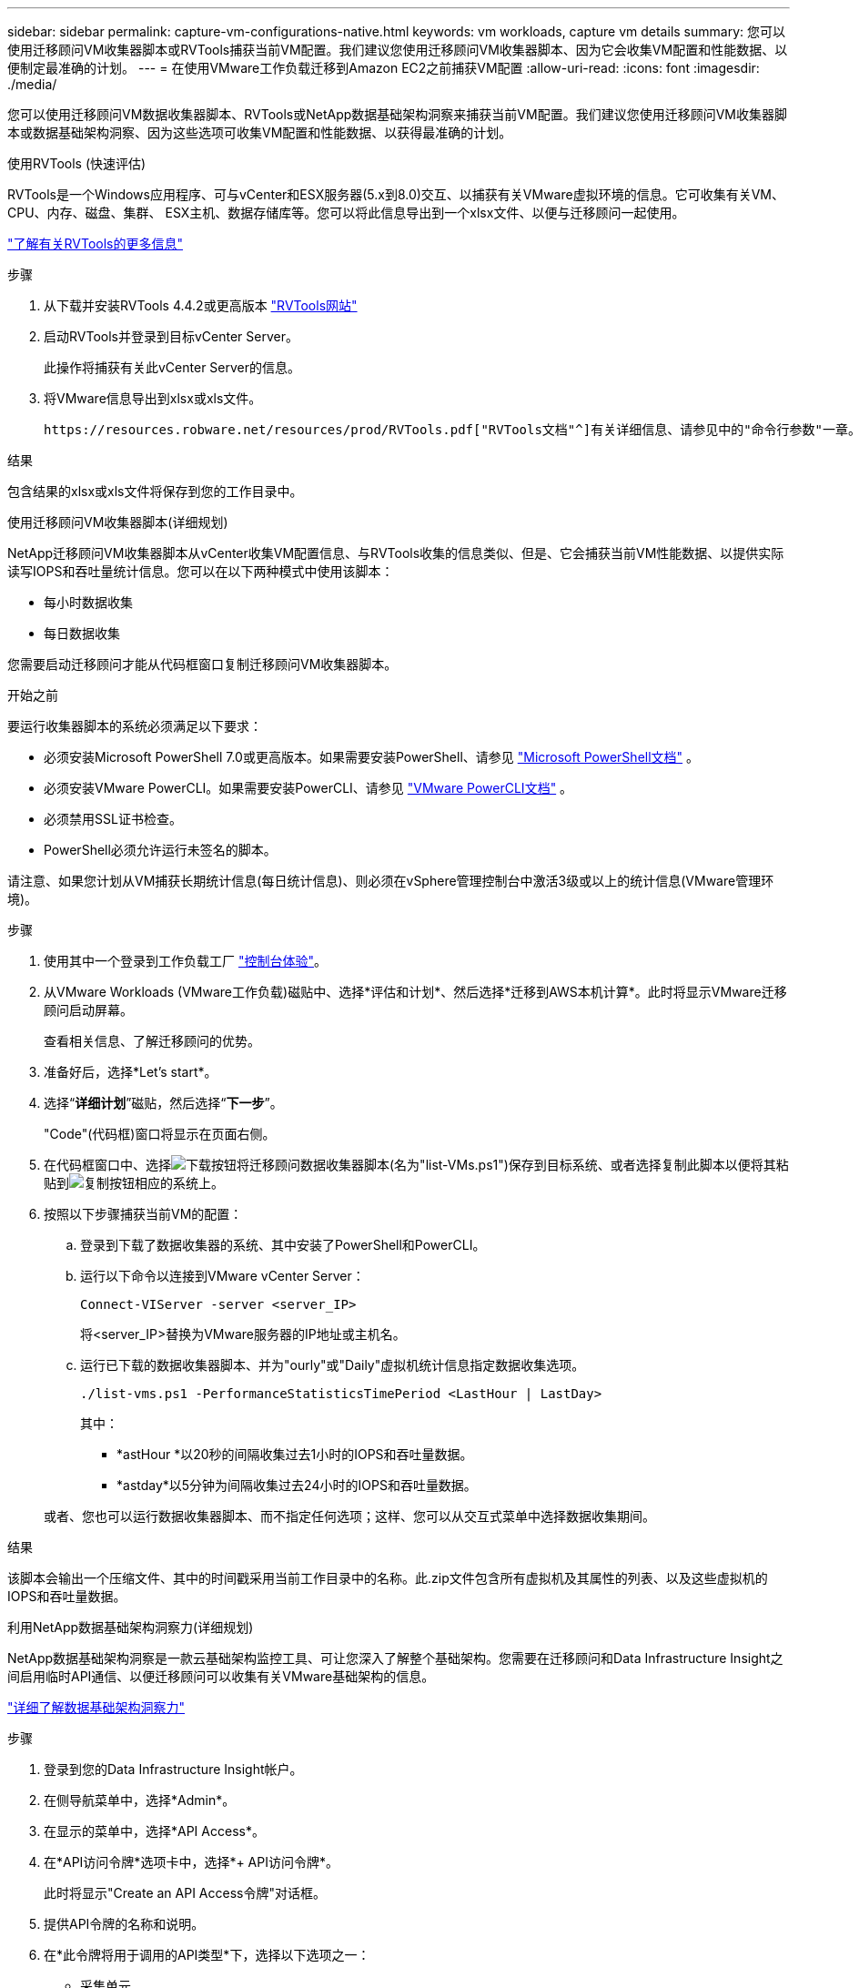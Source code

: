 ---
sidebar: sidebar 
permalink: capture-vm-configurations-native.html 
keywords: vm workloads, capture vm details 
summary: 您可以使用迁移顾问VM收集器脚本或RVTools捕获当前VM配置。我们建议您使用迁移顾问VM收集器脚本、因为它会收集VM配置和性能数据、以便制定最准确的计划。 
---
= 在使用VMware工作负载迁移到Amazon EC2之前捕获VM配置
:allow-uri-read: 
:icons: font
:imagesdir: ./media/


[role="lead"]
您可以使用迁移顾问VM数据收集器脚本、RVTools或NetApp数据基础架构洞察来捕获当前VM配置。我们建议您使用迁移顾问VM收集器脚本或数据基础架构洞察、因为这些选项可收集VM配置和性能数据、以获得最准确的计划。

[role="tabbed-block"]
====
.使用RVTools (快速评估)
--
RVTools是一个Windows应用程序、可与vCenter和ESX服务器(5.x到8.0)交互、以捕获有关VMware虚拟环境的信息。它可收集有关VM、CPU、内存、磁盘、集群、 ESX主机、数据存储库等。您可以将此信息导出到一个xlsx文件、以便与迁移顾问一起使用。

https://www.robware.net/home["了解有关RVTools的更多信息"^]

.步骤
. 从下载并安装RVTools 4.4.2或更高版本 https://www.robware.net/download["RVTools网站"^]
. 启动RVTools并登录到目标vCenter Server。
+
此操作将捕获有关此vCenter Server的信息。

. 将VMware信息导出到xlsx或xls文件。
+
 https://resources.robware.net/resources/prod/RVTools.pdf["RVTools文档"^]有关详细信息、请参见中的"命令行参数"一章。



.结果
包含结果的xlsx或xls文件将保存到您的工作目录中。

--
.使用迁移顾问VM收集器脚本(详细规划)
--
NetApp迁移顾问VM收集器脚本从vCenter收集VM配置信息、与RVTools收集的信息类似、但是、它会捕获当前VM性能数据、以提供实际读写IOPS和吞吐量统计信息。您可以在以下两种模式中使用该脚本：

* 每小时数据收集
* 每日数据收集


您需要启动迁移顾问才能从代码框窗口复制迁移顾问VM收集器脚本。

.开始之前
要运行收集器脚本的系统必须满足以下要求：

* 必须安装Microsoft PowerShell 7.0或更高版本。如果需要安装PowerShell、请参见 https://learn.microsoft.com/en-us/powershell/scripting/install/installing-powershell?view=powershell-7.4["Microsoft PowerShell文档"^] 。
* 必须安装VMware PowerCLI。如果需要安装PowerCLI、请参见 https://docs.vmware.com/en/VMware-vSphere/7.0/com.vmware.esxi.install.doc/GUID-F02D0C2D-B226-4908-9E5C-2E783D41FE2D.html["VMware PowerCLI文档"^] 。
* 必须禁用SSL证书检查。
* PowerShell必须允许运行未签名的脚本。


请注意、如果您计划从VM捕获长期统计信息(每日统计信息)、则必须在vSphere管理控制台中激活3级或以上的统计信息(VMware管理环境)。

.步骤
. 使用其中一个登录到工作负载工厂 https://docs.netapp.com/us-en/workload-setup-admin/console-experiences.html["控制台体验"^]。
. 从VMware Workloads (VMware工作负载)磁贴中、选择*评估和计划*、然后选择*迁移到AWS本机计算*。此时将显示VMware迁移顾问启动屏幕。
+
查看相关信息、了解迁移顾问的优势。

. 准备好后，选择*Let's start*。
. 选择“*详细计划*”磁贴，然后选择“*下一步*”。
+
"Code"(代码框)窗口将显示在页面右侧。

. 在代码框窗口中、选择image:button-download-codebox.png["下载按钮"]将迁移顾问数据收集器脚本(名为"list-VMs.ps1")保存到目标系统、或者选择复制此脚本以便将其粘贴到image:button-copy-codebox.png["复制按钮"]相应的系统上。
. 按照以下步骤捕获当前VM的配置：
+
.. 登录到下载了数据收集器的系统、其中安装了PowerShell和PowerCLI。
.. 运行以下命令以连接到VMware vCenter Server：
+
[source, console]
----
Connect-VIServer -server <server_IP>
----
+
将<server_IP>替换为VMware服务器的IP地址或主机名。

.. 运行已下载的数据收集器脚本、并为"ourly"或"Daily"虚拟机统计信息指定数据收集选项。
+
[source, console]
----
./list-vms.ps1 -PerformanceStatisticsTimePeriod <LastHour | LastDay>
----
+
其中：

+
*** *astHour *以20秒的间隔收集过去1小时的IOPS和吞吐量数据。
*** *astday*以5分钟为间隔收集过去24小时的IOPS和吞吐量数据。




+
或者、您也可以运行数据收集器脚本、而不指定任何选项；这样、您可以从交互式菜单中选择数据收集期间。



.结果
该脚本会输出一个压缩文件、其中的时间戳采用当前工作目录中的名称。此.zip文件包含所有虚拟机及其属性的列表、以及这些虚拟机的IOPS和吞吐量数据。

--
.利用NetApp数据基础架构洞察力(详细规划)
--
NetApp数据基础架构洞察是一款云基础架构监控工具、可让您深入了解整个基础架构。您需要在迁移顾问和Data Infrastructure Insight之间启用临时API通信、以便迁移顾问可以收集有关VMware基础架构的信息。

https://docs.netapp.com/us-en/data-infrastructure-insights/["详细了解数据基础架构洞察力"^]

.步骤
. 登录到您的Data Infrastructure Insight帐户。
. 在侧导航菜单中，选择*Admin*。
. 在显示的菜单中，选择*API Access*。
. 在*API访问令牌*选项卡中，选择*+ API访问令牌*。
+
此时将显示"Create an API Access令牌"对话框。

. 提供API令牌的名称和说明。
. 在*此令牌将用于调用的API类型*下，选择以下选项之一：
+
** 采集单元
** 资产
** 数据收集


. 在*权限*下，选择*只读*。
. 在*令牌过期时间*下、选择需要API令牌有效的时间长度。
. 取消选中*自动旋转Kubernetes*的令牌。
. 选择 * 保存 * 。
. 选择*复制API访问令牌*。
. 请保存此令牌、以便在工作负载出厂迁移顾问中使用。


--
====
.下一步是什么？
link:launch-onboarding-advisor-native.html["使用迁移顾问创建Amazon EC2部署计划"](英文)

